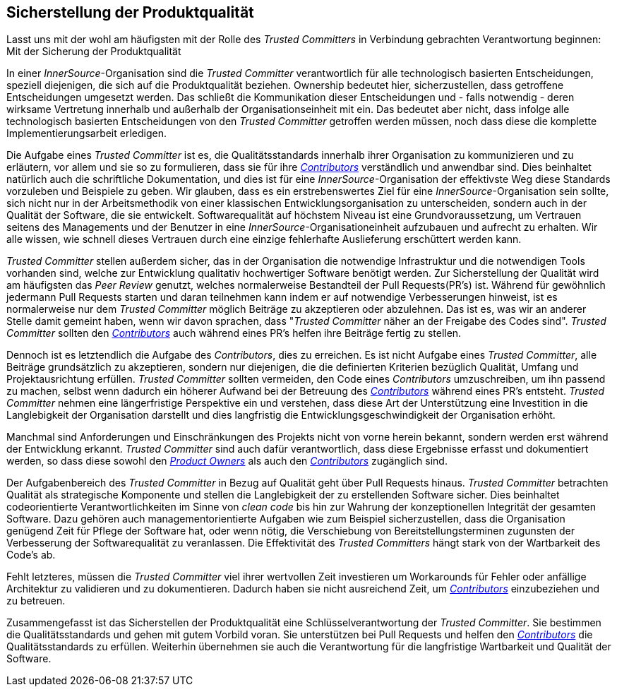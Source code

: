 == Sicherstellung der Produktqualität

Lasst uns mit der wohl am häufigsten mit der Rolle des _Trusted Committers_ in Verbindung gebrachten Verantwortung beginnen: Mit der Sicherung der Produktqualität

In einer _InnerSource_-Organisation sind die _Trusted Committer_ verantwortlich für alle technologisch basierten Entscheidungen, speziell diejenigen, die sich auf die Produktqualität beziehen.
Ownership bedeutet hier, sicherzustellen, dass getroffene Entscheidungen umgesetzt werden. 
Das schließt die Kommunikation dieser Entscheidungen und - falls notwendig - deren wirksame Vertretung innerhalb und außerhalb der Organisationseinheit mit ein. Das bedeutet aber nicht, dass infolge alle technologisch basierten Entscheidungen von den _Trusted Committer_ getroffen werden müssen, noch dass diese die komplette Implementierungsarbeit erledigen.

Die Aufgabe eines _Trusted Committer_ ist es, die Qualitätsstandards innerhalb ihrer Organisation zu kommunizieren und zu erläutern, vor allem und sie so zu formulieren, dass sie für ihre https://github.com/InnerSourceCommons/InnerSourceLearningPath/blob/master/contributor/01-introduction-article.asciidoc[_Contributors_] verständlich und anwendbar sind. 
Dies beinhaltet natürlich auch die schriftliche Dokumentation, und dies ist für eine _InnerSource_-Organisation der effektivste Weg diese Standards vorzuleben und Beispiele zu geben. 
Wir glauben, dass es ein erstrebenswertes Ziel für eine _InnerSource_-Organisation sein sollte, sich nicht nur in der Arbeitsmethodik von einer klassischen Entwicklungsorganisation zu unterscheiden, sondern auch in der Qualität der Software, die sie entwickelt. 
Softwarequalität auf höchstem Niveau ist eine Grundvoraussetzung, um Vertrauen seitens des Managements und der Benutzer in eine  _InnerSource_-Organisationeinheit aufzubauen und aufrecht zu erhalten. 
Wir alle wissen, wie schnell dieses Vertrauen durch eine einzige fehlerhafte Auslieferung erschüttert werden kann.

_Trusted Committer_ stellen außerdem sicher, das in der Organisation die notwendige Infrastruktur und die notwendigen Tools vorhanden sind, welche zur Entwicklung qualitativ hochwertiger Software benötigt werden.
Zur Sicherstellung der Qualität wird am häufigsten das _Peer Review_ genutzt, welches normalerweise Bestandteil der Pull Requests(PR's) ist.
Während für gewöhnlich jedermann Pull Requests starten und daran teilnehmen kann indem er auf notwendige Verbesserungen hinweist, ist es normalerweise nur dem _Trusted Committer_ möglich Beiträge zu akzeptieren oder abzulehnen.
Das ist es, was wir an anderer Stelle damit gemeint haben, wenn wir davon sprachen, dass "_Trusted Committer_ näher an der Freigabe des Codes sind". 
_Trusted Committer_ sollten den https://github.com/InnerSourceCommons/InnerSourceLearningPath/blob/master/contributor/01-introduction-article.asciidoc[_Contributors_] auch während eines PR's helfen ihre Beiträge fertig zu stellen.

Dennoch ist es letztendlich die Aufgabe des _Contributors_, dies zu erreichen.
Es ist nicht Aufgabe eines _Trusted Committer_, alle Beiträge grundsätzlich zu akzeptieren, sondern nur diejenigen, die die definierten Kriterien bezüglich Qualität, Umfang und Projektausrichtung erfüllen. 
_Trusted Committer_ sollten vermeiden, den Code eines _Contributors_ umzuschreiben, um ihn passend zu machen, selbst wenn dadurch ein höherer Aufwand bei der Betreuung des https://github.com/InnerSourceCommons/InnerSourceLearningPath/blob/master/contributor/01-introduction-article.asciidoc[_Contributors_] während eines PR's entsteht. 
_Trusted Committer_ nehmen eine längerfristige Perspektive ein und verstehen, dass diese Art der Unterstützung eine Investition in die Langlebigkeit der Organisation darstellt und dies langfristig die Entwicklungsgeschwindigkeit der Organisation erhöht.

Manchmal sind Anforderungen und Einschränkungen des Projekts nicht von vorne herein bekannt, sondern werden erst während der Entwicklung erkannt.
_Trusted Committer_ sind auch dafür verantwortlich, dass diese Ergebnisse erfasst und dokumentiert werden, so dass diese sowohl den https://github.com/InnerSourceCommons/InnerSourceLearningPath/blob/master/product-owner/01-opening-article.asciidoc[_Product Owners_] als auch den https://github.com/InnerSourceCommons/InnerSourceLearningPath/blob/master/contributor/01-introduction-article.asciidoc[_Contributors_] zugänglich sind.

Der Aufgabenbereich des _Trusted Committer_ in Bezug auf Qualität geht über Pull Requests hinaus. 
_Trusted Committer_ betrachten Qualität als strategische Komponente und stellen die Langlebigkeit der zu erstellenden Software sicher. Dies beinhaltet codeorientierte Verantwortlichkeiten im Sinne von _clean code_ bis hin zur Wahrung der konzeptionellen Integrität der gesamten Software.
Dazu gehören auch managementorientierte Aufgaben wie zum Beispiel sicherzustellen, dass die Organisation genügend Zeit für Pflege der Software hat, oder wenn nötig, die Verschiebung von Bereitstellungsterminen zugunsten der Verbesserung der Softwarequalität zu veranlassen.
Die Effektivität des _Trusted Committers_ hängt stark von der Wartbarkeit des Code's ab.

Fehlt letzteres, müssen die _Trusted Committer_ viel ihrer wertvollen Zeit investieren um Workarounds für Fehler oder anfällige Architektur zu validieren und zu dokumentieren. Dadurch haben sie nicht ausreichend Zeit, um https://github.com/InnerSourceCommons/InnerSourceLearningPath/blob/master/contributor/01-introduction-article.asciidoc[_Contributors_] einzubeziehen und zu betreuen.

Zusammengefasst ist das Sicherstellen der Produktqualität eine Schlüsselverantwortung der _Trusted Committer_.
Sie bestimmen die Qualitätsstandards und gehen mit gutem Vorbild voran. Sie unterstützen bei Pull Requests und helfen den https://github.com/InnerSourceCommons/InnerSourceLearningPath/blob/master/contributor/01-introduction-article.asciidoc[_Contributors_] die Qualitätsstandards zu erfüllen. 
Weiterhin übernehmen sie auch die Verantwortung für die langfristige Wartbarkeit und Qualität der Software. 
